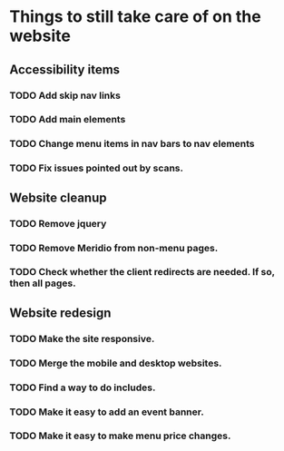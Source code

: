 * Things to still take care of on the website
** Accessibility items
*** TODO Add skip nav links
*** TODO Add main elements
*** TODO Change menu items in nav bars to nav elements
*** TODO Fix issues pointed out by scans.
** Website cleanup
*** TODO Remove jquery
*** TODO Remove Meridio from non-menu pages.
*** TODO Check whether the client redirects are needed.  If so, then all pages.
** Website redesign
*** TODO Make the site responsive.
*** TODO Merge the mobile and desktop websites.
*** TODO Find a way to do includes.
*** TODO Make it easy to add an event banner.
*** TODO Make it easy to make menu price changes.
